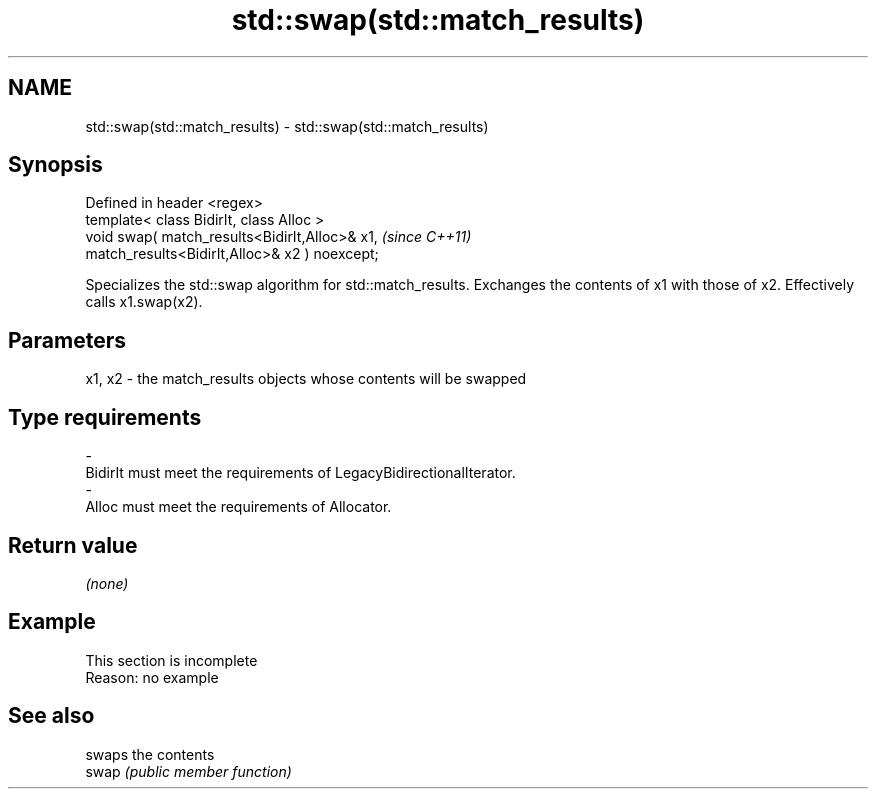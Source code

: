 .TH std::swap(std::match_results) 3 "2020.03.24" "http://cppreference.com" "C++ Standard Libary"
.SH NAME
std::swap(std::match_results) \- std::swap(std::match_results)

.SH Synopsis

  Defined in header <regex>
  template< class BidirIt, class Alloc >
  void swap( match_results<BidirIt,Alloc>& x1,  \fI(since C++11)\fP
  match_results<BidirIt,Alloc>& x2 ) noexcept;

  Specializes the std::swap algorithm for std::match_results. Exchanges the contents of x1 with those of x2. Effectively calls x1.swap(x2).

.SH Parameters


  x1, x2 - the match_results objects whose contents will be swapped
.SH Type requirements
  -
  BidirIt must meet the requirements of LegacyBidirectionalIterator.
  -
  Alloc must meet the requirements of Allocator.


.SH Return value

  \fI(none)\fP

.SH Example


   This section is incomplete
   Reason: no example


.SH See also


       swaps the contents
  swap \fI(public member function)\fP





